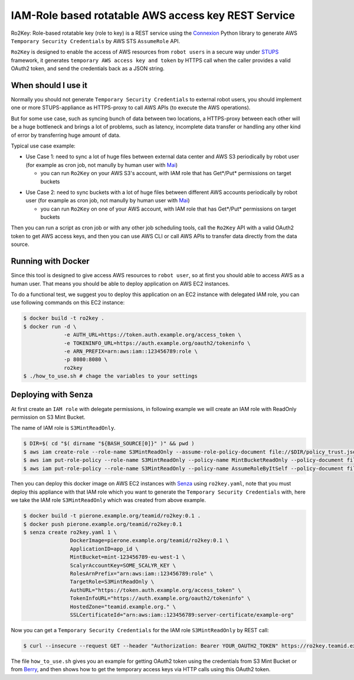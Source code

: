 ====================================================
IAM-Role based rotatable AWS access key REST Service
====================================================

Ro2Key: Role-based rotatable key (role to key) is a REST service using the `Connexion`_ Python library to generate AWS ``Temporary Security Credentials`` by AWS STS ``AssumeRole`` API.

``Ro2Key`` is designed to enable the access of AWS resources from ``robot users`` in a secure way under `STUPS`_ framework, it generates ``temporary AWS access key and token`` by HTTPS call when the caller provides a valid OAuth2 token, and send the credentials back as a JSON string.


When should I use it
====================

Normally you should not generate ``Temporary Security Credentials`` to external robot users, you should implement one or more STUPS-appliance as HTTPS-proxy to call AWS APIs (to execute the AWS operations).

But for some use case, such as syncing bunch of data between two locations, a HTTPS-proxy between each other will be a huge bottleneck and brings a lot of problems, such as latency, incomplete data transfer or handling any other kind of error by transferring huge amount of data.

Typical use case example:

- Use Case 1: need to sync a lot of huge files between external data center and AWS S3 periodically by robot user (for example as cron job, not manully by human user with `Mai`_)

  - you can run ``Ro2Key`` on your AWS S3's account, with IAM role that has Get*/Put* permissions on target buckets

* Use Case 2: need to sync buckets with a lot of huge files between different AWS accounts periodically by robot user (for example as cron job, not manully by human user with `Mai`_)

  - you can run ``Ro2Key`` on one of your AWS account, with IAM role that has Get*/Put* permissions on target buckets

Then you can run a script as cron job or with any other job scheduling tools, call the ``Ro2Key`` API with a valid OAuth2 token to get AWS access keys, and then you can use AWS CLI or call AWS APIs to transfer data directly from the data source.


Running with Docker
===================

Since this tool is designed to give access AWS resources to ``robot user``, so at first you should able to access AWS as a human user. That means you should be able to deploy application on AWS EC2 instances.

To do a functional test, we suggest you to deploy this application on an EC2 instance with delegated IAM role, you can use following commands on this EC2 instance:

.. code-block:: bash

    $ docker build -t ro2key .
    $ docker run -d \
                 -e AUTH_URL=https://token.auth.example.org/access_token \
                 -e TOKENINFO_URL=https://auth.example.org/oauth2/tokeninfo \
                 -e ARN_PREFIX=arn:aws:iam::123456789:role \
                 -p 8080:8080 \
                 ro2key
    $ ./how_to_use.sh # chage the variables to your settings


Deploying with Senza
====================

At first create an ``IAM role`` with delegate permissions, in following example we will create an IAM role with ReadOnly permission on S3 Mint Bucket.

The name of IAM role is ``S3MintReadOnly``.

.. code-block:: bash

    $ DIR=$( cd "$( dirname "${BASH_SOURCE[0]}" )" && pwd )
    $ aws iam create-role --role-name S3MintReadOnly --assume-role-policy-document file://$DIR/policy_trust.json
    $ aws iam put-role-policy --role-name S3MintReadOnly --policy-name MintBucketReadOnly --policy-document file://$DIR/policy_bucket_readonly.json ### change the ARN of mint bucket in policy_bucket_readonly.json to yours
    $ aws iam put-role-policy --role-name S3MintReadOnly --policy-name AssumeRoleByItSelf --policy-document file://$DIR/policy_assumerole.json ### change the ARN of role in policy_assumerole.json if you changed the role name


Then you can deploy this docker image on AWS EC2 instances with `Senza`_ using ``ro2key.yaml``, note that you must deploy this appliance with that IAM role which you want to generate the ``Temporary Security Credentials`` with, here we take the IAM role ``S3MintReadOnly`` which was created from above example.

.. code-block:: bash

    $ docker build -t pierone.example.org/teamid/ro2key:0.1 .
    $ docker push pierone.example.org/teamid/ro2key:0.1
    $ senza create ro2key.yaml 1 \
                   DockerImage=pierone.example.org/teamid/ro2key:0.1 \
                   ApplicationID=app_id \
                   MintBucket=mint-123456789-eu-west-1 \
                   ScalyrAccountKey=SOME_SCALYR_KEY \
                   RolesArnPrefix="arn:aws:iam::123456789:role" \
                   TargetRole=S3MintReadOnly \
                   AuthURL="https://token.auth.example.org/access_token" \
                   TokenInfoURL="https://auth.example.org/oauth2/tokeninfo" \
                   HostedZone="teamid.example.org." \
                   SSLCertificateId="arn:aws:iam::123456789:server-certificate/example-org"

Now you can get a ``Temporary Security Credentials`` for the IAM role ``S3MintReadOnly`` by REST call:

.. code-block:: bash

    $ curl --insecure --request GET --header "Authorization: Bearer YOUR_OAUTH2_TOKEN" https://ro2key.teamid.example.org/get_key/S3MintReadOnly

The file ``how_to_use.sh`` gives you an example for getting OAuth2 token using the credentials from S3 Mint Bucket or from `Berry`_, and then shows how to get the temporary access keys via HTTP calls using this OAuth2 token.

.. _Connexion: https://pypi.python.org/pypi/connexion
.. _STUPS: https://stups.io/
.. _Mai: https://stups.io/mai/
.. _Senza: https://stups.io/senza/
.. _Berry: https://stups.io/berry/
